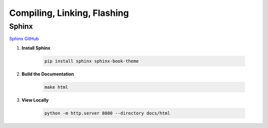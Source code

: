 Compiling, Linking, Flashing
=============================

Sphinx
------

`Sphinx GitHub <https://github.com/sphinx-doc/sphinx>`_

1. **Install Sphinx**

    .. code-block:: bash

        pip install sphinx sphinx-book-theme

2. **Build the Documentation**

    .. code-block:: bash

        make html

3. **View Locally**

    .. code-block:: bash

        python -m http.server 8080 --directory docs/html



